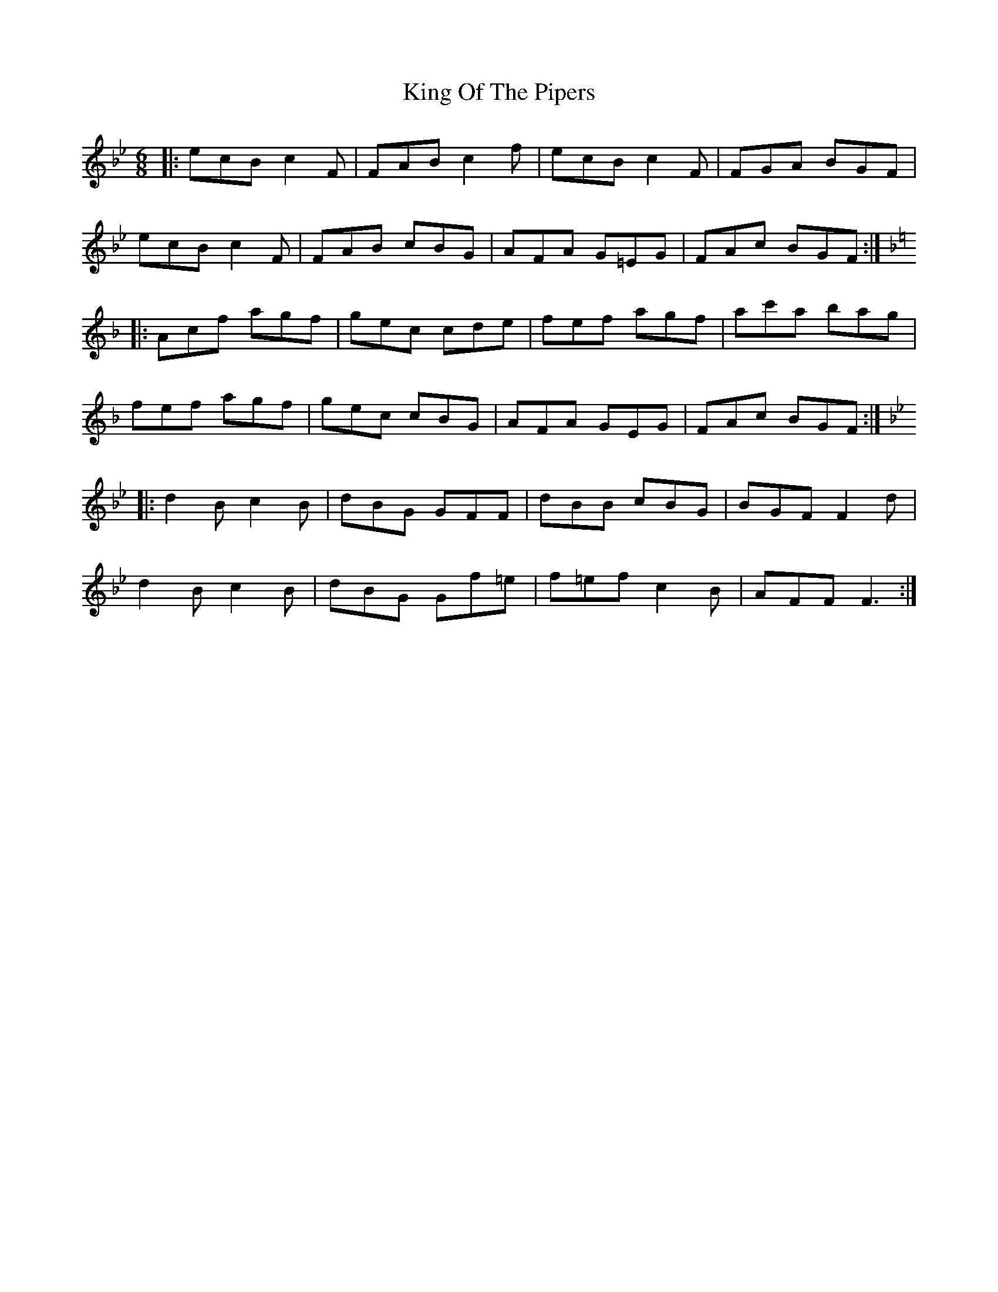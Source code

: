 X: 21772
T: King Of The Pipers
R: jig
M: 6/8
K: Cdorian
|:ecB c2F|FAB c2f|ecB c2F|FGA BGF|
ecB c2F|FAB cBG|AFA G=EG|FAc BGF:|
K:F
|:Acf agf|gec cde|fef agf|ac'a bag|
fef agf|gec cBG|AFA GEG|FAc BGF:|
K: CDOR
|:d2B c2B|dBG GFF|dBB cBG|BGF F2d|
d2B c2B|dBG Gf=e|f=ef c2B|AFF F3:|

